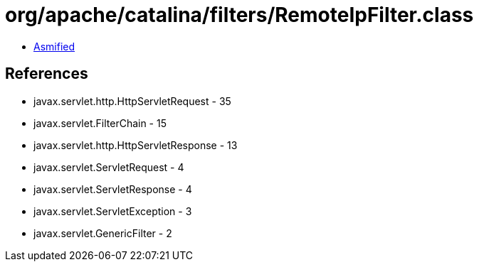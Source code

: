 = org/apache/catalina/filters/RemoteIpFilter.class

 - link:RemoteIpFilter-asmified.java[Asmified]

== References

 - javax.servlet.http.HttpServletRequest - 35
 - javax.servlet.FilterChain - 15
 - javax.servlet.http.HttpServletResponse - 13
 - javax.servlet.ServletRequest - 4
 - javax.servlet.ServletResponse - 4
 - javax.servlet.ServletException - 3
 - javax.servlet.GenericFilter - 2
